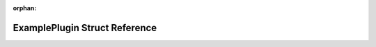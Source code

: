 .. meta::2f2a9a5e0b666984ff57139bef65a300119ba65784bfd687fcc73f1b52d0fedb31688e65bc73c3743fe3c65be4fa47784ff61c19cc5f592b44595c6de59a5d29

:orphan:

.. title:: Flipper Zero Firmware: ExamplePlugin Struct Reference

ExamplePlugin Struct Reference
==============================

.. container:: doxygen-content

   
   .. raw:: html
     :file: struct_example_plugin.html
